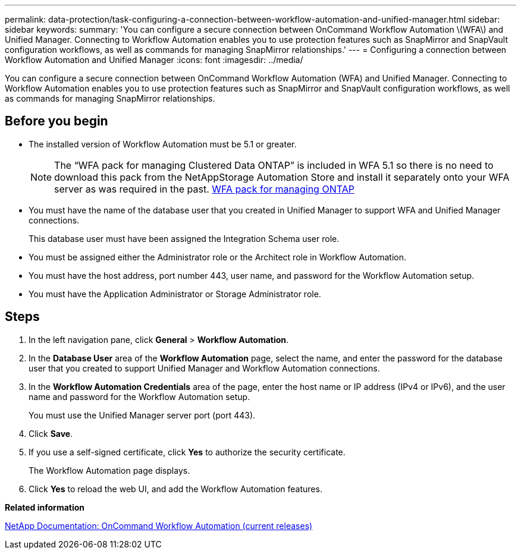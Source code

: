 ---
permalink: data-protection/task-configuring-a-connection-between-workflow-automation-and-unified-manager.html
sidebar: sidebar
keywords: 
summary: 'You can configure a secure connection between OnCommand Workflow Automation \(WFA\) and Unified Manager. Connecting to Workflow Automation enables you to use protection features such as SnapMirror and SnapVault configuration workflows, as well as commands for managing SnapMirror relationships.'
---
= Configuring a connection between Workflow Automation and Unified Manager
:icons: font
:imagesdir: ../media/

[.lead]
You can configure a secure connection between OnCommand Workflow Automation (WFA) and Unified Manager. Connecting to Workflow Automation enables you to use protection features such as SnapMirror and SnapVault configuration workflows, as well as commands for managing SnapMirror relationships.

== Before you begin

* The installed version of Workflow Automation must be 5.1 or greater.
+
[NOTE]
====
The "`WFA pack for managing Clustered Data ONTAP`" is included in WFA 5.1 so there is no need to download this pack from the NetAppStorage Automation Store and install it separately onto your WFA server as was required in the past.    https://automationstore.netapp.com/pack-list.shtml[WFA pack for managing ONTAP]
====

* You must have the name of the database user that you created in Unified Manager to support WFA and Unified Manager connections.
+
This database user must have been assigned the Integration Schema user role.

* You must be assigned either the Administrator role or the Architect role in Workflow Automation.
* You must have the host address, port number 443, user name, and password for the Workflow Automation setup.
* You must have the Application Administrator or Storage Administrator role.

== Steps

. In the left navigation pane, click *General* > *Workflow Automation*.
. In the *Database User* area of the *Workflow Automation* page, select the name, and enter the password for the database user that you created to support Unified Manager and Workflow Automation connections.
. In the *Workflow Automation Credentials* area of the page, enter the host name or IP address (IPv4 or IPv6), and the user name and password for the Workflow Automation setup.
+
You must use the Unified Manager server port (port 443).

. Click *Save*.
. If you use a self-signed certificate, click *Yes* to authorize the security certificate.
+
The Workflow Automation page displays.

. Click *Yes* to reload the web UI, and add the Workflow Automation features.

*Related information*

http://mysupport.netapp.com/documentation/productlibrary/index.html?productID=61550[NetApp Documentation: OnCommand Workflow Automation (current releases)]
